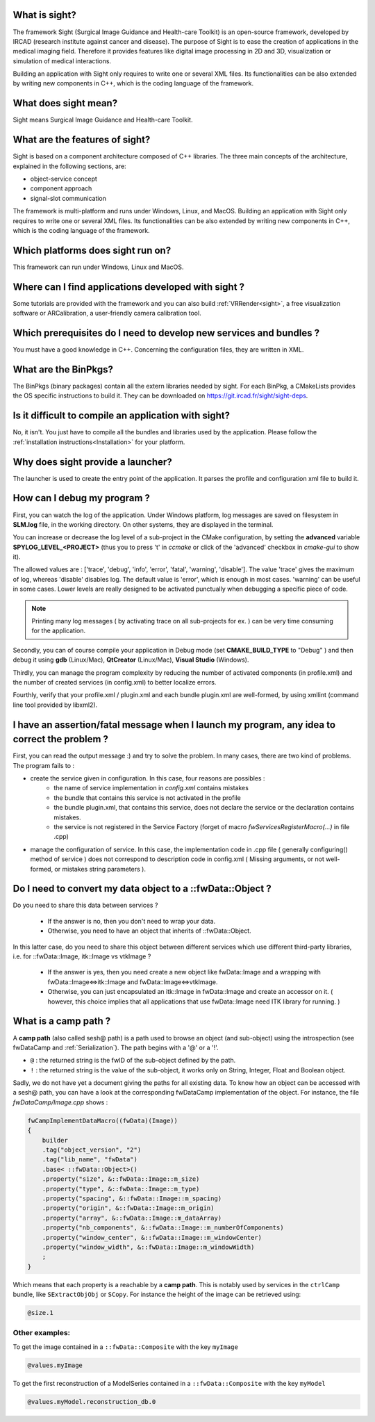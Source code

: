 What is sight?
===============

The framework Sight (Surgical Image Guidance and Health-care Toolkit) is an open-source
framework, developed by IRCAD (research institute against cancer and disease).
The purpose of Sight is to ease the creation of applications in the medical imaging field.
Therefore it provides features like digital image
processing in 2D and 3D, visualization or simulation of medical interactions.

Building an application with Sight only requires to write one or several XML files.
Its functionalities can be also extended by writing new components in C++,
which is the coding language of the framework.

What does sight mean?
======================

Sight means Surgical Image Guidance and Health-care Toolkit.

What are the features of sight?
=======================================

Sight is based on a component architecture composed of C++ libraries.
The three main concepts of the architecture, explained in the following sections, are:

-  object-service concept
-  component approach
-  signal-slot communication

The framework is multi-platform and runs under Windows, Linux, and MacOS.
Building an application with Sight only requires to write one or several XML files.
Its functionalities can be also extended by writing new components in C++,
which is the coding language of the framework.


Which platforms does sight run on?
===================================

This framework can run under Windows, Linux and MacOS.

Where can I find applications developed with sight ?
======================================================

Some tutorials are provided with the framework and you can also build :ref:`VRRender<sight>`,
a free visualization software or ARCalibration, a user-friendly camera calibration tool.

Which prerequisites do I need to develop new services and bundles ?
=====================================================================

You must have a good knowledge in C++. Concerning the configuration files, they are written in XML.

What are the BinPkgs?
======================

The BinPkgs (binary packages) contain all the extern libraries needed by sight.
For each BinPkg, a CMakeLists provides the OS specific instructions to build it.
They can be downloaded on https://git.ircad.fr/sight/sight-deps.

Is it difficult to compile an application with sight?
======================================================

No, it isn't. You just have to compile all the bundles and libraries used by the application.
Please follow the :ref:`installation instructions<Installation>` for your platform.

Why does sight provide a launcher?
===================================

The launcher is used to create the entry point of the application.
It parses the profile and configuration xml file to build it.

How can I debug my program ?
=============================

First, you can watch the log of the application. Under Windows platform,
log messages are saved on filesystem in **SLM.log** file, in the working directory.
On other systems, they are displayed in the terminal.

You can increase or decrease the log level of a sub-project in the CMake configuration,
by setting the **advanced** variable **SPYLOG_LEVEL_<PROJECT>**
(thus you to press 't' in *ccmake* or click of the 'advanced' checkbox in *cmake-gui* to show it).

The allowed values are : ['trace', 'debug', 'info', 'error', 'fatal', 'warning', 'disable'].
The value 'trace' gives the maximum of log, whereas 'disable' disables log.
The default value is 'error', which is enough in most cases.
'warning' can be useful in some cases.
Lower levels are really designed to be activated punctually when debugging a specific piece of code.

.. note::
    Printing many log messages ( by activating trace on all sub-projects for ex. ) can be very time consuming for the application.


Secondly, you can of course compile your application in Debug mode (set **CMAKE_BUILD_TYPE** to "Debug" )
and then debug it using **gdb** (Linux/Mac), **QtCreator** (Linux/Mac), **Visual Studio** (Windows).

Thirdly, you can manage the program complexity by reducing the number of activated components (in profile.xml)
and the number of created services (in config.xml) to better localize errors.

Fourthly, verify that your profile.xml / plugin.xml and each bundle plugin.xml are well-formed,
by using xmllint (command line tool provided by libxml2).

I have an assertion/fatal message when I launch my program, any idea to correct the problem ?
===================================================================================================

First, you can read the output message :) and try to solve the problem.
In many cases, there are two kind of problems. The program fails to :

- create the service given in configuration. In this case, four reasons are possibles :
    - the name of service implementation in *config.xml* contains mistakes
    - the bundle that contains this service is not activated in the profile
    - the bundle plugin.xml, that contains this service,
      does not declare the service or the declaration contains mistakes.
    - the service is not registered in the Service Factory (forget of macro *fwServicesRegisterMacro(...)* in file .cpp)
- manage the configuration of service. In this case, the implementation code
  in .cpp file ( generally configuring() method of service ) does not correspond
  to description code in config.xml ( Missing arguments, or not well-formed, or mistakes string parameters ).

Do I need to convert my data object to a ::fwData::Object ?
==================================================================================================

Do you need to share this data between services ?

    - If the answer is no, then you don't need to wrap your data.
    - Otherwise, you need to have an object that inherits of ::fwData::Object.

In this latter case, do you need to share this object between different services which use different third-party libraries, i.e. for ::fwData::Image, itk::Image vs vtkImage ?

    - If the answer is yes, then you need create a new object like fwData::Image and a wrapping with fwData::Image<=>itk::Image and fwData::Image<=>vtkImage.
    - Otherwise, you can just encapsulated an itk::Image in fwData::Image and create an accessor on it. ( however, this choice implies that all applications that use fwData::Image need ITK library for running. )

.. _campPath:

What is a camp path ?
======================

A **camp path** (also called sesh@ path) is a path  used to browse an object (and sub-object)
using the introspection (see fwDataCamp and :ref:`Serialization`).
The path begins with a '@' or a '!'.

- ``@`` : the returned string is the fwID of the sub-object defined by the path.
- ``!`` : the returned string is the value of the sub-object,
  it works only on String, Integer, Float and  Boolean object.

Sadly, we do not have yet a document giving the paths for all existing data.
To know how an object can be accessed with a sesh@ path, you can
have a look at the corresponding fwDataCamp implementation of the object.
For instance, the file *fwDataCamp/Image.cpp* shows :

.. code:: c++

    fwCampImplementDataMacro((fwData)(Image))
    {
        builder
        .tag("object_version", "2")
        .tag("lib_name", "fwData")
        .base< ::fwData::Object>()
        .property("size", &::fwData::Image::m_size)
        .property("type", &::fwData::Image::m_type)
        .property("spacing", &::fwData::Image::m_spacing)
        .property("origin", &::fwData::Image::m_origin)
        .property("array", &::fwData::Image::m_dataArray)
        .property("nb_components", &::fwData::Image::m_numberOfComponents)
        .property("window_center", &::fwData::Image::m_windowCenter)
        .property("window_width", &::fwData::Image::m_windowWidth)
        ;
    }

Which means that each property is a reachable by a **camp path**.
This is notably used by services in the ``ctrlCamp`` bundle, like ``SExtractObjObj`` or ``SCopy``.
For instance the height of the image can be retrieved using:

.. code:: xml

     @size.1

Other examples:
----------------

To get the image contained in a ``::fwData::Composite`` with the key ``myImage``

.. code:: xml

     @values.myImage

To get the first reconstruction of a ModelSeries contained in a ``::fwData::Composite`` with the key ``myModel``

.. code:: xml

     @values.myModel.reconstruction_db.0
